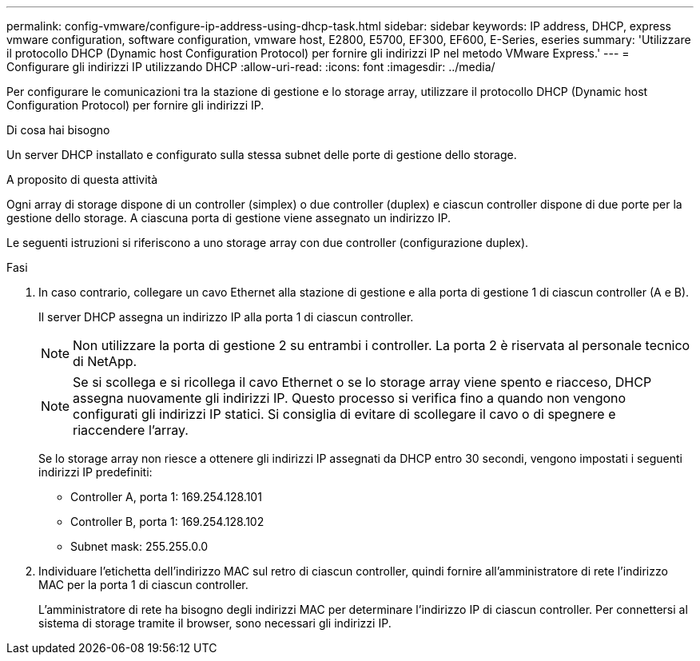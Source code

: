 ---
permalink: config-vmware/configure-ip-address-using-dhcp-task.html 
sidebar: sidebar 
keywords: IP address, DHCP, express vmware configuration, software configuration, vmware host, E2800, E5700, EF300, EF600, E-Series, eseries 
summary: 'Utilizzare il protocollo DHCP (Dynamic host Configuration Protocol) per fornire gli indirizzi IP nel metodo VMware Express.' 
---
= Configurare gli indirizzi IP utilizzando DHCP
:allow-uri-read: 
:icons: font
:imagesdir: ../media/


[role="lead"]
Per configurare le comunicazioni tra la stazione di gestione e lo storage array, utilizzare il protocollo DHCP (Dynamic host Configuration Protocol) per fornire gli indirizzi IP.

.Di cosa hai bisogno
Un server DHCP installato e configurato sulla stessa subnet delle porte di gestione dello storage.

.A proposito di questa attività
Ogni array di storage dispone di un controller (simplex) o due controller (duplex) e ciascun controller dispone di due porte per la gestione dello storage. A ciascuna porta di gestione viene assegnato un indirizzo IP.

Le seguenti istruzioni si riferiscono a uno storage array con due controller (configurazione duplex).

.Fasi
. In caso contrario, collegare un cavo Ethernet alla stazione di gestione e alla porta di gestione 1 di ciascun controller (A e B).
+
Il server DHCP assegna un indirizzo IP alla porta 1 di ciascun controller.

+

NOTE: Non utilizzare la porta di gestione 2 su entrambi i controller. La porta 2 è riservata al personale tecnico di NetApp.

+

NOTE: Se si scollega e si ricollega il cavo Ethernet o se lo storage array viene spento e riacceso, DHCP assegna nuovamente gli indirizzi IP. Questo processo si verifica fino a quando non vengono configurati gli indirizzi IP statici. Si consiglia di evitare di scollegare il cavo o di spegnere e riaccendere l'array.

+
Se lo storage array non riesce a ottenere gli indirizzi IP assegnati da DHCP entro 30 secondi, vengono impostati i seguenti indirizzi IP predefiniti:

+
** Controller A, porta 1: 169.254.128.101
** Controller B, porta 1: 169.254.128.102
** Subnet mask: 255.255.0.0


. Individuare l'etichetta dell'indirizzo MAC sul retro di ciascun controller, quindi fornire all'amministratore di rete l'indirizzo MAC per la porta 1 di ciascun controller.
+
L'amministratore di rete ha bisogno degli indirizzi MAC per determinare l'indirizzo IP di ciascun controller. Per connettersi al sistema di storage tramite il browser, sono necessari gli indirizzi IP.


